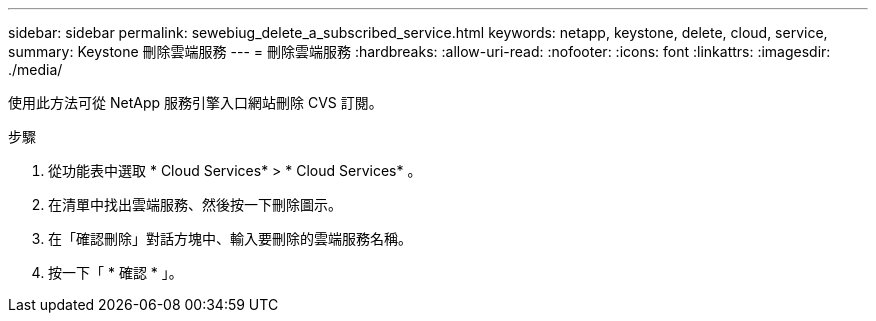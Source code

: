 ---
sidebar: sidebar 
permalink: sewebiug_delete_a_subscribed_service.html 
keywords: netapp, keystone, delete, cloud, service, 
summary: Keystone 刪除雲端服務 
---
= 刪除雲端服務
:hardbreaks:
:allow-uri-read: 
:nofooter: 
:icons: font
:linkattrs: 
:imagesdir: ./media/


[role="lead"]
使用此方法可從 NetApp 服務引擎入口網站刪除 CVS 訂閱。

.步驟
. 從功能表中選取 * Cloud Services* > * Cloud Services* 。
. 在清單中找出雲端服務、然後按一下刪除圖示。
. 在「確認刪除」對話方塊中、輸入要刪除的雲端服務名稱。
. 按一下「 * 確認 * 」。

